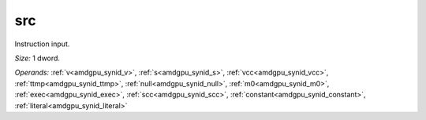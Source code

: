 ..
    **************************************************
    *                                                *
    *   Automatically generated file, do not edit!   *
    *                                                *
    **************************************************

.. _amdgpu_synid_gfx11_src_25d8ac:

src
===

Instruction input.

*Size:* 1 dword.

*Operands:* :ref:`v<amdgpu_synid_v>`, :ref:`s<amdgpu_synid_s>`, :ref:`vcc<amdgpu_synid_vcc>`, :ref:`ttmp<amdgpu_synid_ttmp>`, :ref:`null<amdgpu_synid_null>`, :ref:`m0<amdgpu_synid_m0>`, :ref:`exec<amdgpu_synid_exec>`, :ref:`scc<amdgpu_synid_scc>`, :ref:`constant<amdgpu_synid_constant>`, :ref:`literal<amdgpu_synid_literal>`

